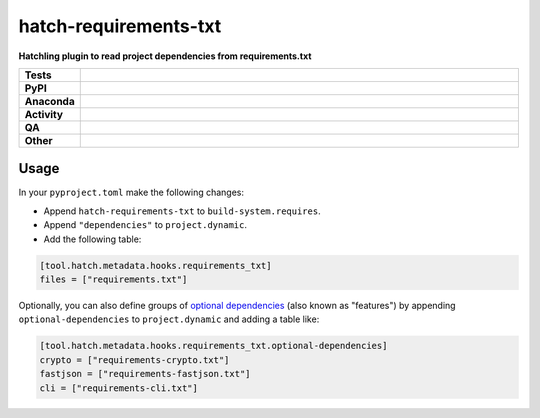 =======================
hatch-requirements-txt
=======================

.. start short_desc

**Hatchling plugin to read project dependencies from requirements.txt**

.. end short_desc



.. list-table::
	:stub-columns: 1
	:widths: 10 90

	* - Tests
	  - |actions_linux| |actions_windows| |actions_macos| |coveralls|
	* - PyPI
	  - |pypi-version| |supported-versions| |supported-implementations| |wheel|
	* - Anaconda
	  - |conda-version| |conda-platform|
	* - Activity
	  - |commits-latest| |commits-since| |maintained| |pypi-downloads|
	* - QA
	  - |codefactor| |actions_flake8| |actions_mypy|
	* - Other
	  - |hatch| |license| |language| |requires|

.. |actions_linux| image:: https://github.com/repo-helper/hatch-requirements-txt/workflows/Linux/badge.svg
	:target: https://github.com/repo-helper/hatch-requirements-txt/actions?query=workflow%3A%22Linux%22
	:alt: Linux Test Status

.. |actions_windows| image:: https://github.com/repo-helper/hatch-requirements-txt/workflows/Windows/badge.svg
	:target: https://github.com/repo-helper/hatch-requirements-txt/actions?query=workflow%3A%22Windows%22
	:alt: Windows Test Status

.. |actions_macos| image:: https://github.com/repo-helper/hatch-requirements-txt/workflows/macOS/badge.svg
	:target: https://github.com/repo-helper/hatch-requirements-txt/actions?query=workflow%3A%22macOS%22
	:alt: macOS Test Status

.. |actions_flake8| image:: https://github.com/repo-helper/hatch-requirements-txt/workflows/Flake8/badge.svg
	:target: https://github.com/repo-helper/hatch-requirements-txt/actions?query=workflow%3A%22Flake8%22
	:alt: Flake8 Status

.. |actions_mypy| image:: https://github.com/repo-helper/hatch-requirements-txt/workflows/mypy/badge.svg
	:target: https://github.com/repo-helper/hatch-requirements-txt/actions?query=workflow%3A%22mypy%22
	:alt: mypy status

.. |requires| image:: https://dependency-dash.repo-helper.uk/github/repo-helper/hatch-requirements-txt/badge.svg
	:target: https://dependency-dash.repo-helper.uk/github/repo-helper/hatch-requirements-txt/
	:alt: Requirements Status

.. |coveralls| image:: https://img.shields.io/coveralls/github/repo-helper/hatch-requirements-txt/master?logo=coveralls
	:target: https://coveralls.io/github/repo-helper/hatch-requirements-txt?branch=master
	:alt: Coverage

.. |codefactor| image:: https://img.shields.io/codefactor/grade/github/repo-helper/hatch-requirements-txt?logo=codefactor
	:target: https://www.codefactor.io/repository/github/repo-helper/hatch-requirements-txt
	:alt: CodeFactor Grade

.. |pypi-version| image:: https://img.shields.io/pypi/v/hatch-requirements-txt
	:target: https://pypi.org/project/hatch-requirements-txt/
	:alt: PyPI - Package Version

.. |supported-versions| image:: https://img.shields.io/pypi/pyversions/hatch-requirements-txt?logo=python&logoColor=white
	:target: https://pypi.org/project/hatch-requirements-txt/
	:alt: PyPI - Supported Python Versions

.. |supported-implementations| image:: https://img.shields.io/pypi/implementation/hatch-requirements-txt
	:target: https://pypi.org/project/hatch-requirements-txt/
	:alt: PyPI - Supported Implementations

.. |wheel| image:: https://img.shields.io/pypi/wheel/hatch-requirements-txt
	:target: https://pypi.org/project/hatch-requirements-txt/
	:alt: PyPI - Wheel

.. |conda-version| image:: https://img.shields.io/conda/v/conda-forge/hatch-requirements-txt?logo=anaconda
	:target: https://anaconda.org/conda-forge/hatch-requirements-txt
	:alt: Conda - Package Version

.. |conda-platform| image:: https://img.shields.io/conda/pn/conda-forge/hatch-requirements-txt?label=conda%7Cplatform
	:target: https://anaconda.org/conda-forge/hatch-requirements-txt
	:alt: Conda - Platform

.. |hatch| image:: https://img.shields.io/badge/%F0%9F%A5%9A-Hatch-4051b5.svg
	:target: https://github.com/pypa/hatch
	:alt: Hatch project

.. |license| image:: https://img.shields.io/github/license/repo-helper/hatch-requirements-txt
	:target: https://github.com/repo-helper/hatch-requirements-txt/blob/master/LICENSE
	:alt: License

.. |language| image:: https://img.shields.io/github/languages/top/repo-helper/hatch-requirements-txt
	:alt: GitHub top language

.. |commits-since| image:: https://img.shields.io/github/commits-since/repo-helper/hatch-requirements-txt/v0.2.0
	:target: https://github.com/repo-helper/hatch-requirements-txt/pulse
	:alt: GitHub commits since tagged version

.. |commits-latest| image:: https://img.shields.io/github/last-commit/repo-helper/hatch-requirements-txt
	:target: https://github.com/repo-helper/hatch-requirements-txt/commit/master
	:alt: GitHub last commit

.. |maintained| image:: https://img.shields.io/maintenance/yes/2022
	:alt: Maintenance

.. |pypi-downloads| image:: https://img.shields.io/pypi/dm/hatch-requirements-txt
	:target: https://pypi.org/project/hatch-requirements-txt/
	:alt: PyPI - Downloads



Usage
========

In your ``pyproject.toml`` make the following changes:

* Append ``hatch-requirements-txt`` to ``build-system.requires``.
* Append ``"dependencies"`` to ``project.dynamic``.
* Add the following table:

.. code-block:: toml

	[tool.hatch.metadata.hooks.requirements_txt]
	files = ["requirements.txt"]

Optionally, you can also define groups of `optional dependencies <https://hatch.pypa.io/latest/config/dependency/#features>`_
(also known as "features") by appending ``optional-dependencies`` to ``project.dynamic`` and adding a table like:

.. code-block:: toml

	[tool.hatch.metadata.hooks.requirements_txt.optional-dependencies]
	crypto = ["requirements-crypto.txt"]
	fastjson = ["requirements-fastjson.txt"]
	cli = ["requirements-cli.txt"]
